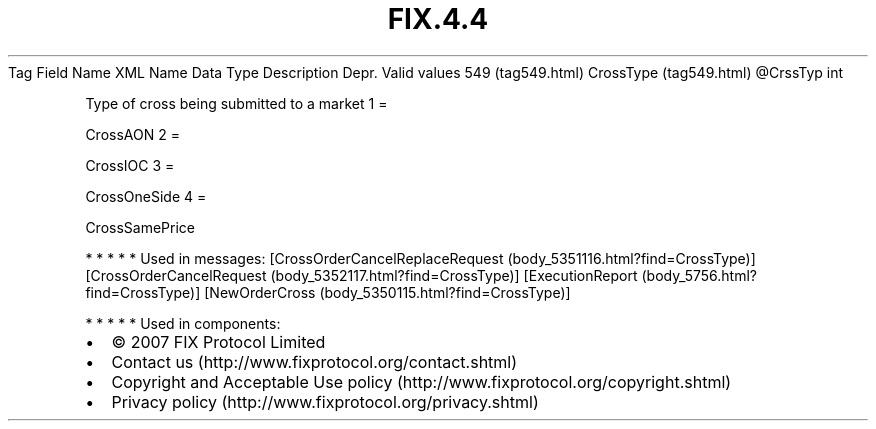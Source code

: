 .TH FIX.4.4 "" "" "Tag #549"
Tag
Field Name
XML Name
Data Type
Description
Depr.
Valid values
549 (tag549.html)
CrossType (tag549.html)
\@CrssTyp
int
.PP
Type of cross being submitted to a market
1
=
.PP
CrossAON
2
=
.PP
CrossIOC
3
=
.PP
CrossOneSide
4
=
.PP
CrossSamePrice
.PP
   *   *   *   *   *
Used in messages:
[CrossOrderCancelReplaceRequest (body_5351116.html?find=CrossType)]
[CrossOrderCancelRequest (body_5352117.html?find=CrossType)]
[ExecutionReport (body_5756.html?find=CrossType)]
[NewOrderCross (body_5350115.html?find=CrossType)]
.PP
   *   *   *   *   *
Used in components:

.PD 0
.P
.PD

.PP
.PP
.IP \[bu] 2
© 2007 FIX Protocol Limited
.IP \[bu] 2
Contact us (http://www.fixprotocol.org/contact.shtml)
.IP \[bu] 2
Copyright and Acceptable Use policy (http://www.fixprotocol.org/copyright.shtml)
.IP \[bu] 2
Privacy policy (http://www.fixprotocol.org/privacy.shtml)
